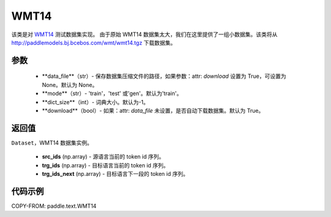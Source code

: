 .. _cn_api_paddle_text_WMT14:

WMT14
-------------------------------

.. py:class:: paddle.text.WMT14(data_file = None, mode = 'train', dict_size = -1, download = True)


该类是对 `WMT14 <http://www.statmt.org/wmt14/>`_ 测试数据集实现。
由于原始 WMT14 数据集太大，我们在这里提供了一组小数据集。该类将从
http://paddlemodels.bj.bcebos.com/wmt/wmt14.tgz
下载数据集。

参数
:::::::::
    - **data_file**（str）- 保存数据集压缩文件的路径，如果参数：attr: `download` 设置为 True，可设置为 None。默认为 None。

    - **mode**（str）- 'train'，'test' 或'gen'。默认为'train'。

    - **dict_size**（int）- 词典大小。默认为-1。

    - **download**（bool）- 如果：attr: `data_file` 未设置，是否自动下载数据集。默认为 True。

返回值
:::::::::
``Dataset``，WMT14 数据集实例。

  - **src_ids** (np.array) - 源语言当前的 token id 序列。
  - **trg_ids** (np.array) - 目标语言当前的 token id 序列。
  - **trg_ids_next** (np.array) - 目标语言下一段的 token id 序列。

代码示例
:::::::::

COPY-FROM: paddle.text.WMT14

